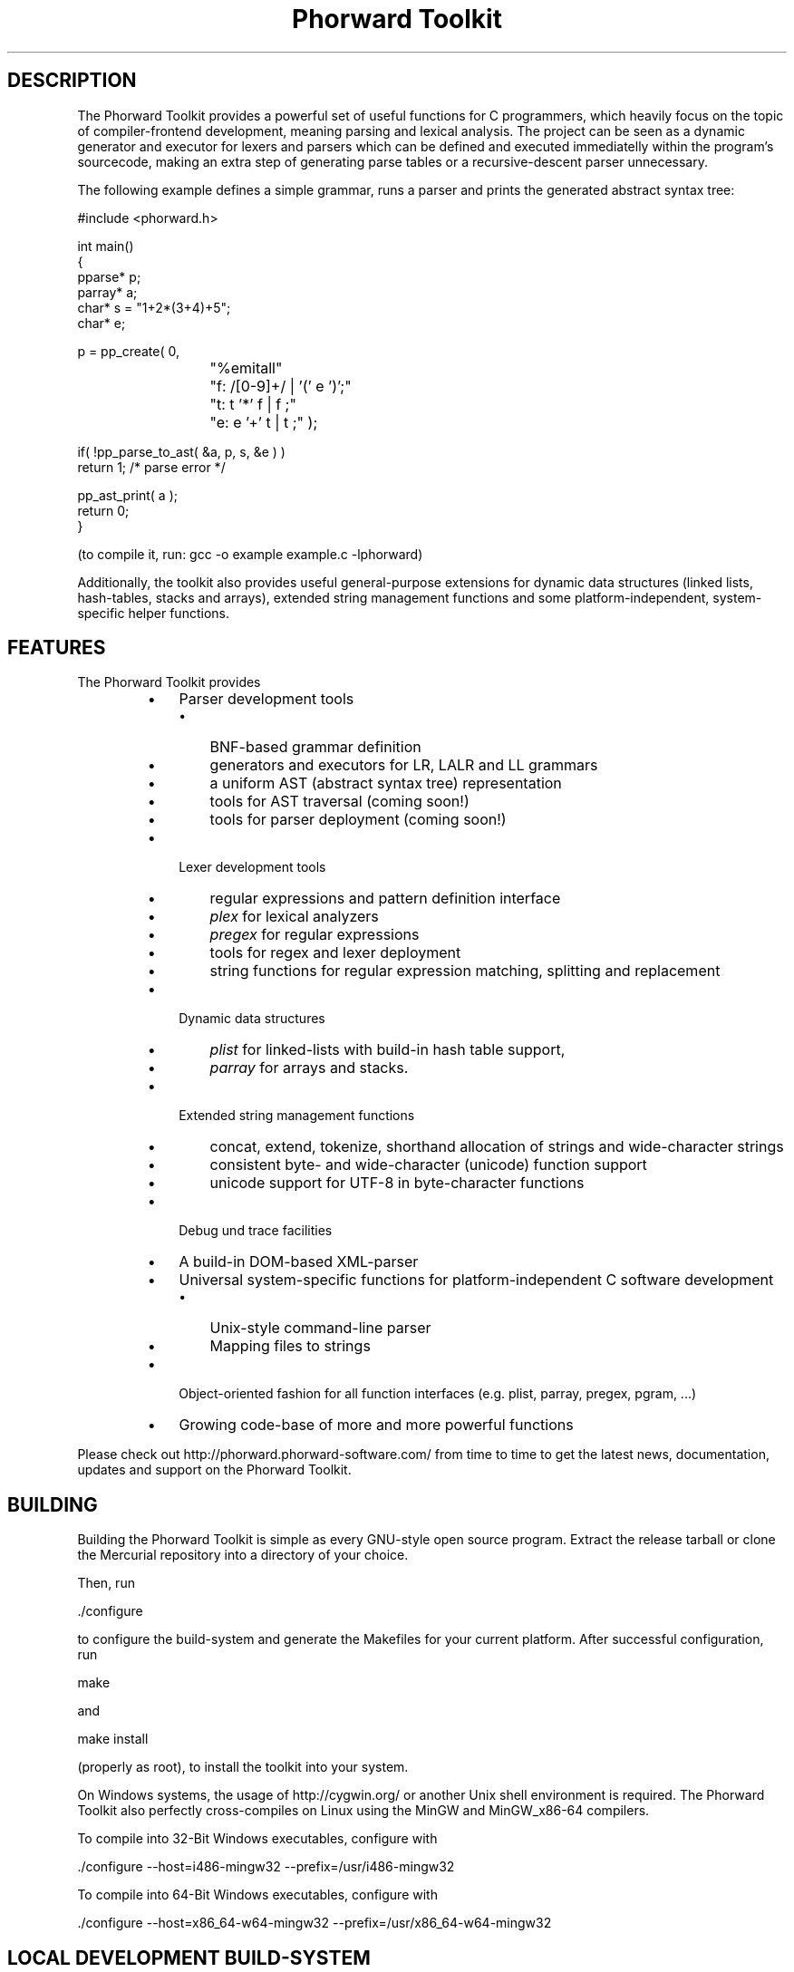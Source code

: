 .TH "Phorward Toolkit" 1 "Feb 2015" "libphorward 0.18"


.SH DESCRIPTION

.P
The Phorward Toolkit provides a powerful set of useful functions for C programmers, which heavily focus on the topic of compiler\-frontend development, meaning parsing and lexical analysis. The project can be seen as a dynamic generator and executor for lexers and parsers which can be defined and executed immediatelly within the program's sourcecode, making an extra step of generating parse tables or a recursive\-descent parser unnecessary.

.P
The following example defines a simple grammar, runs a parser and prints the generated abstract syntax tree:

.nf
#include <phorward.h>

int main()
{
    pparse* p;
    parray* a;
    char*   s = "1+2*(3+4)+5";
    char*   e;

    p = pp_create( 0,
			"%emitall"
			"f: /[0-9]+/ | '(' e ')';"
			"t: t '*' f | f ;"
			"e: e '+' t | t ;" );

    if( !pp_parse_to_ast( &a, p, s, &e ) )
        return 1; /* parse error */

    pp_ast_print( a );
    return 0;
}
.fi


.P
(to compile it, run: gcc \-o example example.c \-lphorward)

.P
Additionally, the toolkit also provides useful general\-purpose extensions for dynamic data structures (linked lists, hash\-tables, stacks and arrays), extended string management functions and some platform\-independent, system\-specific helper functions.

.SH FEATURES

.P
The Phorward Toolkit provides

.RS
.IP \(bu 3
Parser development tools
.RS
.IP \(bu 3
BNF\-based grammar definition
.IP \(bu 3
generators and executors for LR, LALR and LL grammars
.IP \(bu 3
a uniform AST (abstract syntax tree) representation
.IP \(bu 3
tools for AST traversal (coming soon!)
.IP \(bu 3
tools for parser deployment (coming soon!)
.RE
.IP \(bu 3
Lexer development tools
.RS
.IP \(bu 3
regular expressions and pattern definition interface
.IP \(bu 3
\fIplex\fR for lexical analyzers
.IP \(bu 3
\fIpregex\fR for regular expressions
.IP \(bu 3
tools for regex and lexer deployment
.IP \(bu 3
string functions for regular expression matching, splitting and replacement
.RE
.IP \(bu 3
Dynamic data structures
.RS
.IP \(bu 3
\fIplist\fR for linked\-lists with build\-in hash table support,
.IP \(bu 3
\fIparray\fR for arrays and stacks.
.RE
.IP \(bu 3
Extended string management functions
.RS
.IP \(bu 3
concat, extend, tokenize, shorthand allocation of strings and wide\-character strings
.IP \(bu 3
consistent byte\- and wide\-character (unicode) function support
.IP \(bu 3
unicode support for UTF\-8 in byte\-character functions
.RE
.IP \(bu 3
Debug und trace facilities
.IP \(bu 3
A build\-in DOM\-based XML\-parser
.IP \(bu 3
Universal system\-specific functions for platform\-independent C software development
.RS
.IP \(bu 3
Unix\-style command\-line parser
.IP \(bu 3
Mapping files to strings
.RE
.IP \(bu 3
Object\-oriented fashion for all function interfaces (e.g. plist, parray, pregex, pgram, ...)
.IP \(bu 3
Growing code\-base of more and more powerful functions
.RE

.P
Please check out http://phorward.phorward\-software.com/ from time to time to get the latest news, documentation, updates and support on the Phorward Toolkit.

.SH BUILDING

.P
Building the Phorward Toolkit is simple as every GNU\-style open source program. Extract the release tarball or clone the Mercurial repository into a directory of your choice.

.P
Then, run

.nf
\&./configure
.fi


.P
to configure the build\-system and generate the Makefiles for your current platform. After successful configuration, run

.nf
make
.fi


.P
and

.nf
make install
.fi


.P
(properly as root), to install the toolkit into your system.

.P
On Windows systems, the usage of http://cygwin.org/ or another Unix shell environment is required. The Phorward Toolkit also perfectly cross\-compiles on Linux using the MinGW and MinGW_x86\-64 compilers.

.P
To compile into 32\-Bit Windows executables, configure with

.nf
\&./configure --host=i486-mingw32 --prefix=/usr/i486-mingw32
.fi


.P
To compile into 64\-Bit Windows executables, configure with

.nf
\&./configure --host=x86_64-w64-mingw32 --prefix=/usr/x86_64-w64-mingw32
.fi


.SH LOCAL DEVELOPMENT BUILD-SYSTEM

.P
Alternatively to the autotools build system used for installation, there is also a simpler method on setting up a local build system for development and testing purposes.

.P
Once, type

.nf
make -f Makefile.gnu make_install
.fi


.P
then, a simple run of

.nf
make
.fi


.P
can be used to simply build the entire library or parts of it.

.P
Note, that changes to the build system then must be done in the local Makefile, the local Makefile.gnu as well as the Makefile.am for the autotools\-based build system.

.SH AUTHOR

.P
The Phorward Toolkit is developed and maintained by Jan Max Meyer, Phorward Software Technologies.

.P
It is the result of a several years experience in parser development systems, and has been preceded by the parser generators http://unicc.phorward\-software.com/ and UniCC (#http://jscc.phorward\-software.com), and shall be the final step for an ultimate, powerful compiler\-frontend toolchain.

.P
Help of any kind to extend and improve this product is always appreciated.

.SH LICENSE

.P
This product is an open source software released under the terms and conditions of the 3\-clause BSD license.

.SH COPYRIGHT

.P
Copyright (C) 2006\-2015 by Phorward Software Technologies, Jan Max Meyer.

.P
You may use, modify and distribute this software under the terms and conditions of the 3\-clause BSD license. The full license terms can be obtained from the file LICENSE.

.P
THIS SOFTWARE IS PROVIDED BY JAN MAX MEYER (PHORWARD SOFTWARE TECHNOLOGIES) AS IS AND ANY EXPRESS OR IMPLIED WARRANTIES, INCLUDING, BUT NOT LIMITED TO, THE IMPLIED WARRANTIES OF MERCHANTABILITY AND FITNESS FOR A PARTICULAR PURPOSE ARE DISCLAIMED. IN NO EVENT SHALL JAN MAX MEYER (PHORWARD SOFTWARE TECHNOLOGIES) BE LIABLE FOR ANY DIRECT, INDIRECT, INCIDENTAL, SPECIAL, EXEMPLARY, OR CONSEQUENTIAL DAMAGES (INCLUDING, BUT NOT LIMITED TO, PROCUREMENT OF SUBSTITUTE GOODS OR SERVICES; LOSS OF USE, DATA, OR PROFITS; OR BUSINESS INTERRUPTION) HOWEVER CAUSED AND ON ANY THEORY OF LIABILITY, WHETHER IN CONTRACT, STRICT LIABILITY, OR TORT (INCLUDING NEGLIGENCE OR OTHERWISE) ARISING IN ANY WAY OUT OF THE USE OF THIS SOFTWARE, EVEN IF ADVISED OF THE POSSIBILITY OF SUCH DAMAGE.

.\" man code generated by txt2tags 2.6 (http://txt2tags.org)
.\" cmdline: txt2tags -o phorward.man -t man doc/readme.t2t
